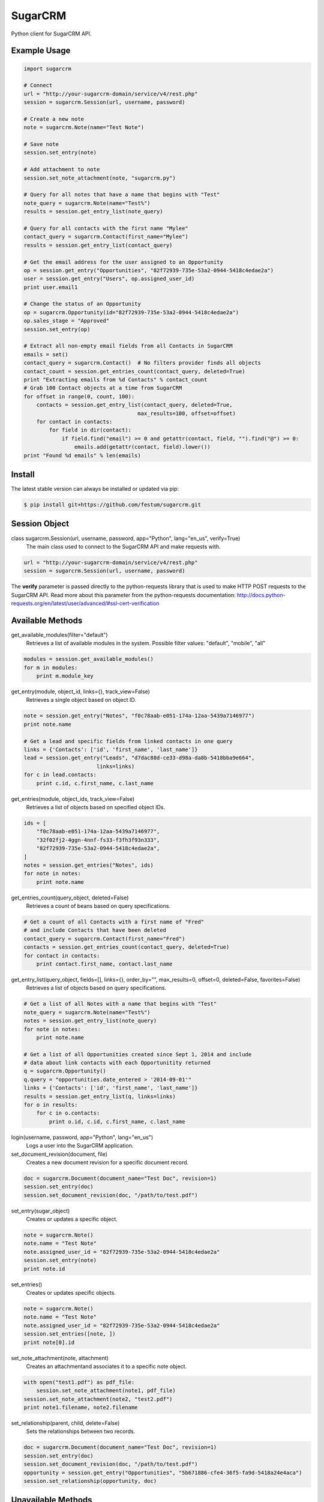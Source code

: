 ========
SugarCRM
========

Python client for SugarCRM API.

.. image:: http://img.shields.io/pypi/l/sugarcrm.svg
    :target: https://github.com/festum/sugarcrm/blob/master/LICENSE


Example Usage
-------------

.. code-block:: python

    import sugarcrm

    # Connect
    url = "http://your-sugarcrm-domain/service/v4/rest.php"
    session = sugarcrm.Session(url, username, password)

    # Create a new note
    note = sugarcrm.Note(name="Test Note")

    # Save note
    session.set_entry(note)

    # Add attachment to note
    session.set_note_attachment(note, "sugarcrm.py")

    # Query for all notes that have a name that begins with "Test"
    note_query = sugarcrm.Note(name="Test%")
    results = session.get_entry_list(note_query)

    # Query for all contacts with the first name "Mylee"
    contact_query = sugarcrm.Contact(first_name="Mylee")
    results = session.get_entry_list(contact_query)

    # Get the email address for the user assigned to an Opportunity
    op = session.get_entry("Opportunities", "82f72939-735e-53a2-0944-5418c4edae2a")
    user = session.get_entry("Users", op.assigned_user_id)
    print user.email1

    # Change the status of an Opportunity
    op = sugarcrm.Opportunity(id="82f72939-735e-53a2-0944-5418c4edae2a")
    op.sales_stage = "Approved"
    session.set_entry(op)

    # Extract all non-empty email fields from all Contacts in SugarCRM
    emails = set()
    contact_query = sugarcrm.Contact()  # No filters provider finds all objects
    contact_count = session.get_entries_count(contact_query, deleted=True)
    print "Extracting emails from %d Contacts" % contact_count
    # Grab 100 Contact objects at a time from SugarCRM
    for offset in range(0, count, 100):
        contacts = session.get_entry_list(contact_query, deleted=True,
                                        max_results=100, offset=offset)
        for contact in contacts:
            for field in dir(contact):
                if field.find("email") >= 0 and getattr(contact, field, "").find("@") >= 0:
                    emails.add(getattr(contact, field).lower())
    print "Found %d emails" % len(emails)


Install
-------

The latest stable version can always be installed or updated via pip:

.. code-block:: bash

    $ pip install git+https://github.com/festum/sugarcrm.git


Session Object
--------------

class sugarcrm.Session(url, username, password, app="Python", lang="en_us", verify=True)
    The main class used to connect to the SugarCRM API and make requests with.

.. code-block:: python

    url = "http://your-sugarcrm-domain/service/v4/rest.php"
    session = sugarcrm.Session(url, username, password)

The **verify** parameter is passed directly to the python-requests library that is used to make HTTP POST requests to the SugarCRM API. Read more about this parameter from the python-requests documentation: http://docs.python-requests.org/en/latest/user/advanced/#ssl-cert-verification


Available Methods
-----------------

get_available_modules(filter="default")
    Retrieves a list of available modules in the system.
    Possible filter values: "default", "mobile", "all"

.. code-block:: python

    modules = session.get_available_modules()
    for m in modules:
        print m.module_key

get_entry(module, object_id, links={}, track_view=False)
    Retrieves a single object based on object ID.

.. code-block:: python

    note = session.get_entry("Notes", "f0c78aab-e051-174a-12aa-5439a7146977")
    print note.name

    # Get a lead and specific fields from linked contacts in one query
    links = {'Contacts': ['id', 'first_name', 'last_name']}
    lead = session.get_entry("Leads", "d7dac88d-ce33-d98a-da8b-5418bba9e664",
                           links=links)
    for c in lead.contacts:
        print c.id, c.first_name, c.last_name

get_entries(module, object_ids, track_view=False)
    Retrieves a list of objects based on specified object IDs.

.. code-block:: python

    ids = [
        "f0c78aab-e051-174a-12aa-5439a7146977",
        "32f02fj2-4ggn-4nnf-fs33-f3fh3f93n333",
        "82f72939-735e-53a2-0944-5418c4edae2a",
    ]
    notes = session.get_entries("Notes", ids)
    for note in notes:
        print note.name

get_entries_count(query_object, deleted=False)
    Retrieves a count of beans based on query specifications.

.. code-block:: python

    # Get a count of all Contacts with a first name of "Fred"
    # and include Contacts that have been deleted
    contact_query = sugarcrm.Contact(first_name="Fred")
    contacts = session.get_entries_count(contact_query, deleted=True)
    for contact in contacts:
        print contact.first_name, contact.last_name

get_entry_list(query_object, fields=[], links={}, order_by="", max_results=0, offset=0, deleted=False, favorites=False)
    Retrieves a list of objects based on query specifications.

.. code-block:: python

    # Get a list of all Notes with a name that begins with "Test"
    note_query = sugarcrm.Note(name="Test%")
    notes = session.get_entry_list(note_query)
    for note in notes:
        print note.name

    # Get a list of all Opportunities created since Sept 1, 2014 and include
    # data about link contacts with each Opportunitity returned
    q = sugarcrm.Opportunity()
    q.query = "opportunities.date_entered > '2014-09-01'"
    links = {'Contacts': ['id', 'first_name', 'last_name']}
    results = session.get_entry_list(q, links=links)
    for o in results:
        for c in o.contacts:
            print o.id, c.id, c.first_name, c.last_name

login(username, password, app="Python", lang="en_us")
    Logs a user into the SugarCRM application.

set_document_revision(document, file)
    Creates a new document revision for a specific document record.

.. code-block:: python

    doc = sugarcrm.Document(document_name="Test Doc", revision=1)
    session.set_entry(doc)
    session.set_document_revision(doc, "/path/to/test.pdf")


set_entry(sugar_object)
    Creates or updates a specific object.

.. code-block:: python

    note = sugarcrm.Note()
    note.name = "Test Note"
    note.assigned_user_id = "82f72939-735e-53a2-0944-5418c4edae2a"
    session.set_entry(note)
    print note.id


set_entries()
    Creates or updates specific objects.

.. code-block:: python

    note = sugarcrm.Note()
    note.name = "Test Note"
    note.assigned_user_id = "82f72939-735e-53a2-0944-5418c4edae2a"
    session.set_entries([note, ])
    print note[0].id


set_note_attachment(note, attachment)
    Creates an attachmentand associates it to a specific note object.

.. code-block:: python

    with open("test1.pdf") as pdf_file:
        session.set_note_attachment(note1, pdf_file)
    session.set_note_attachment(note2, "test2.pdf")
    print note1.filename, note2.filename

set_relationship(parent, child, delete=False)
    Sets the relationships between two records.

.. code-block:: python

    doc = sugarcrm.Document(document_name="Test Doc", revision=1)
    session.set_entry(doc)
    session.set_document_revision(doc, "/path/to/test.pdf")
    opportunity = session.get_entry("Opportunities", "5b671886-cfe4-36f5-fa9d-5418a24e4aca")
    session.set_relationship(opportunity, doc)


Unavailable Methods
-------------------

.. _issue: https://github.com/festum/sugarcrm/issues

The following lesser-used SugarCRM API methods have not been included in this
library yet. Please open an issue_ if you require any of these methods and I
would be more than happy to implement them!

get_document_revision()
    Method not implemented yet.

get_language_definition()
    Method not implemented yet.

get_last_viewed()
    Method not implemented yet.

get_modified_relationships()
    Method not implemented yet.

get_module_fields()
    Method not implemented yet.

get_module_fields_md5()
    Method not implemented yet.

get_module_layout()
    Method not implemented yet.

get_note_attachment()
    Method not implemented yet.

get_quotes_pdf()
    Method not implemented yet.

get_relationships()
    Method not implemented yet.

get_report_entries()
    Method not implemented yet.

get_report_pdf()
    Method not implemented yet.

get_server_info()
    Method not implemented yet.

get_upcoming_activities()
    Method not implemented yet.

get_user_id()
    Method not implemented yet.

get_user_team_id()
    Method not implemented yet.

job_queue_cycle()
    Method not implemented yet.

job_queue_next()
    Method not implemented yet.

job_queue_run()
    Method not implemented yet.

logout()
    Method not implemented yet.

oauth_access()
    Method not implemented yet.

seamless_login()
    Method not implemented yet.

search_by_module()
    Method not implemented yet.

set_campaign_merge()
    Method not implemented yet.

set_relationships()
    Method not implemented yet.

snip_import_emails()
    Method not implemented yet.

snip_update_contacts()
    Method not implemented yet.


SugarCRM Objects
----------------

.. code-block:: python

    >>> call = sugarcrm.Call()
    >>> print call.module
    "Calls"

    >>> campaign = sugarcrm.Campaign()
    >>> print campaign.module
    "Campaigns"

    >>> contact = sugarcrm.Contact()
    >>> print contact.module
    "Contacts"

    >>> document = sugarcrm.Document()
    >>> print document.module
    "Documents"

    >>> email = sugarcrm.Email()
    >>> print email.module
    "Emails"

    >>> lead = sugarcrm.Lead()
    >>> print lead.module
    "Leads"

    >>> module = sugarcrm.Module()
    >>> print module.module
    "Modules"

    >>> note = sugarcrm.Note()
    >>> print note.module
    "Notes"

    >>> opportunity = sugarcrm.Opportunity()
    >>> print opportunity.module
    "Opportunities"

    >>> product = sugarcrm.Product()
    >>> print product.module
    "Products"

    >>> prospect = sugarcrm.Prospect()
    >>> print prospect.module
    "Prospects"

    >>> prospect_list = sugarcrm.ProspectList()
    >>> print prospect_list.module
    "ProspectLists"

    >>> quote = sugarcrm.Quote()
    >>> print quote.module
    "Quotes"

    >>> report = sugarcrm.Report()
    >>> print report.module
    "Reports"

    >>> user = sugarcrm.User()
    >>> print user.module
    "Users"


Contributions
-------------

.. _issues: https://github.com/festum/sugarcrm/issues
.. __: https://github.com/festum/sugarcrm/pulls

Issues_ and `Pull Requests`__ are always welcome.


License
-------

.. __: https://github.com/festum/sugarcrm/raw/master/LICENSE

Code and documentation are available according to the MIT License
(see LICENSE__).
